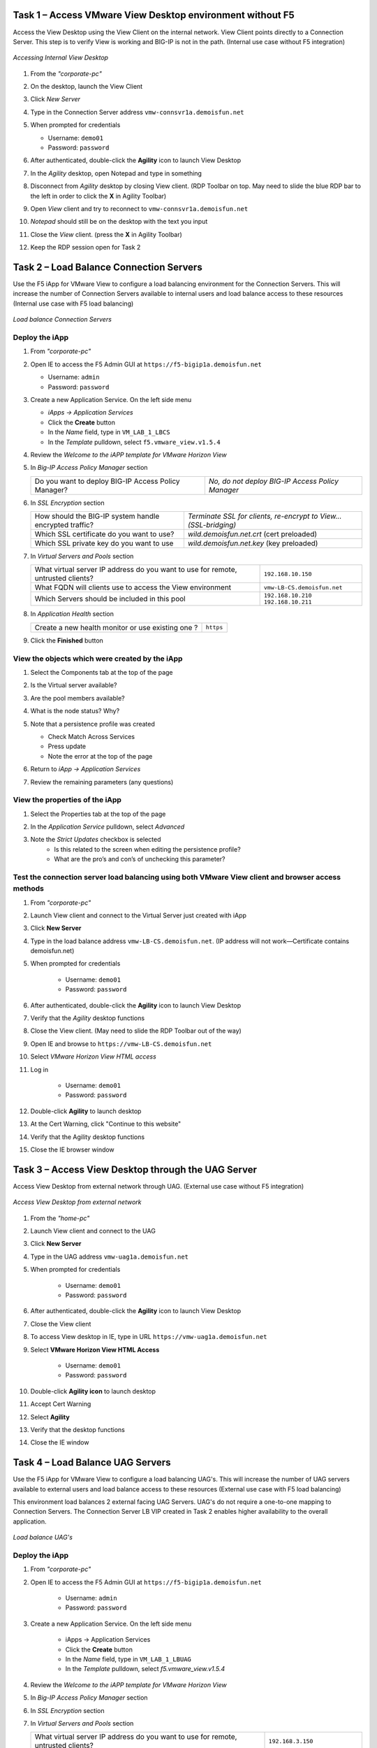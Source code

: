 Task 1 – Access VMware View Desktop environment without F5 
==========================================================

Access the View Desktop using the View Client on the internal network. View Client points directly to a Connection Server. This step is to verify View is working and BIG-IP is not in the path. (Internal use case without F5 integration)


.. figure:: /_static/class1/image_lab1task1.png
   :scale: 100 %
   :align: center
   
   *Accessing Internal View Desktop*


#. From the *"corporate-pc"*

#. On the desktop, launch the View Client

   |image4|

#. Click *New Server*

#. Type in the Connection Server address ``vmw-connsvr1a.demoisfun.net``

#. When prompted for credentials

   - Username: ``demo01``
   - Password: ``password``
   

#. After authenticated, double-click the **Agility** icon to launch View Desktop

#. In the *Agility* desktop, open Notepad and type in something

#. Disconnect from *Agility* desktop by closing View client. (RDP Toolbar
   on top. May need to slide the blue RDP bar to the left in order to
   click the **X** in Agility Toolbar)

#. Open *View* client and try to reconnect to ``vmw-connsvr1a.demoisfun.net``

#. *Notepad* should still be on the desktop with the text you input

#. Close the *View* client. (press the **X** in Agility Toolbar)

#. Keep the RDP session open for Task 2


Task 2 – Load Balance Connection Servers
========================================

Use the F5 iApp for VMware View to configure a load balancing environment for the Connection Servers. This will increase the number of
Connection Servers available to internal users and load balance access to these resources (Internal use case with F5 load balancing)


.. figure:: /_static/class1/image_lab1task2.png
   :scale: 100 %
   :align: center

   *Load balance Connection Servers*


Deploy the iApp
---------------

#. From *"corporate-pc"*

#. Open IE to access the F5 Admin GUI at ``https://f5-bigip1a.demoisfun.net``
   
   - Username: ``admin``
   - Password: ``password``
   
   
#. Create a new Application Service. On the left side menu

   - *iApps -> Application Services*
   - Click the **Create** button
   - In the *Name* field, type in ``VM_LAB_1_LBCS``
   - In the *Template* pulldown, select ``f5.vmware_view.v1.5.4``


#. Review the *Welcome to the iAPP template for VMware Horizon View*

#. In *Big-IP Access Policy Manager* section

   +----------------------------------------------------------+-----------------------------------------------------------------------+
   | Do you want to deploy BIG-IP Access Policy Manager?      | *No, do not deploy BIG-IP Access Policy Manager*                      |
   +----------------------------------------------------------+-----------------------------------------------------------------------+

#. In *SSL Encryption* section

   +----------------------------------------------------------+-----------------------------------------------------------------------+
   | How should the BIG-IP system handle encrypted traffic?   | *Terminate SSL for clients, re-encrypt to View...   (SSL-bridging)*   |
   +----------------------------------------------------------+-----------------------------------------------------------------------+
   | Which SSL certificate do you want to use?                | *wild.demoisfun.net.crt*   (cert preloaded)                           |
   +----------------------------------------------------------+-----------------------------------------------------------------------+
   | Which SSL private key do you want to use                 | *wild.demoisfun.net.key*   (key preloaded)                            |
   +----------------------------------------------------------+-----------------------------------------------------------------------+

#. In *Virtual Servers and Pools* section

   +------------------------------------------------------------------------------------+----------------------------------------------+
   | What virtual server IP address do you want to use for remote, untrusted clients?   | ``192.168.10.150``                           |
   +------------------------------------------------------------------------------------+----------------------------------------------+
   | What FQDN will clients use to access the View environment                          | ``vmw-LB-CS.demoisfun.net``                  |
   +------------------------------------------------------------------------------------+----------------------------------------------+
   | Which Servers should be included in this pool                                      | ``192.168.10.210``                           |
   |                                                                                    | ``192.168.10.211``                           |
   +------------------------------------------------------------------------------------+----------------------------------------------+

#. In *Application Health* section

   +------------------------------------------------------------------------------------+----------------------------------------------+
   | Create a new health monitor or use existing one                                ?   | ``https``                                    |
   +------------------------------------------------------------------------------------+----------------------------------------------+

#. Click the **Finished** button


View the objects which were created by the iApp
-----------------------------------------------

#. Select the Components tab at the top of the page

   |image6|

#. Is the Virtual server available?

#. Are the pool members available?

#. What is the node status? Why?

#. Note that a persistence profile was created

   - Check Match Across Services
   - Press update
   - Note the error at the top of the page


#. Return to *iApp -> Application Services*

#. Review the remaining parameters (any questions)


View the properties of the iApp
-------------------------------

#. Select the Properties tab at the top of the page

   |image7|

#. In the *Application Service* pulldown, select *Advanced*

#. Note the *Strict Updates* checkbox is selected
     - Is this related to the screen when editing the persistence profile?
     - What are the pro’s and con’s of unchecking this parameter?
   

Test the connection server load balancing using both VMware View client and browser access methods
--------------------------------------------------------------------------------------------------

#. From *"corporate-pc"*

#. Launch View client and connect to the Virtual Server just created with iApp

#. Click **New Server**

#. Type in the load balance address ``vmw-LB-CS.demoisfun.net``. (IP address will not work—Certificate contains demoisfun.net)

#. When prompted for credentials
     
     - Username: ``demo01``
     - Password: ``password``


#. After authenticated, double-click the **Agility** icon to launch View Desktop

#. Verify that the *Agility* desktop functions

#. Close the View client. (May need to slide the RDP Toolbar out of the way)

#. Open IE and browse to ``https://vmw-LB-CS.demoisfun.net``

#. Select *VMware Horizon View HTML access*

#. Log in

     - Username: ``demo01``
     - Password: ``password``


#.  Double-click **Agility** to launch desktop

#.  At the Cert Warning, click "Continue to this website"

#.  Verify that the Agility desktop functions

#.  Close the IE browser window


Task 3 – Access View Desktop through the UAG Server
====================================================

Access View Desktop from external network through UAG. (External use case without F5 integration)

.. figure:: /_static/class1/image_lab1task3.png
   :scale: 100 %
   :align: center
   
   *Access View Desktop from external network*

#.  From the *"home-pc"*

    |image9|

#.  Launch View client and connect to the UAG

#.  Click **New Server**

#.  Type in the UAG address ``vmw-uag1a.demoisfun.net``

#.  When prompted for credentials

      - Username: ``demo01``
      - Password: ``password``


#.  After authenticated, double-click the **Agility** icon to launch View Desktop

#.  Close the View client

#.  To access View desktop in IE, type in URL ``https://vmw-uag1a.demoisfun.net``

#.  Select **VMware Horizon View HTML Access**

      - Username: ``demo01``
      - Password: ``password``
      

#.  Double-click **Agility icon** to launch desktop

#.  Accept Cert Warning

#.  Select **Agility**

#.  Verify that the desktop functions

#.  Close the IE window


Task 4 – Load Balance UAG Servers
======================================

Use the F5 iApp for VMware View to configure a load balancing UAG's. This will increase the number of UAG servers available to external  users and load balance access to these resources (External use case with F5 load balancing)

This environment load balances 2 external facing UAG Servers. UAG's do not require a one-to-one mapping to Connection Servers. The Connection Server LB VIP created in Task 2 enables higher availability to the overall application.

.. figure:: /_static/class1/image_lab1task4.png
   :scale: 100 %
   :align: center
   
   *Load balance UAG's*


Deploy the iApp
---------------
#. From *"corporate-pc"*

#. Open IE to access the F5 Admin GUI at ``https://f5-bigip1a.demoisfun.net``

     - Username: ``admin``
     - Password: ``password``
     

#. Create a new Application Service. On the left side menu

     - iApps -> Application Services
     - Click the **Create** button
     - In the *Name* field, type in ``VM_LAB_1_LBUAG``
     - In the *Template* pulldown, select *f5.vmware_view.v1.5.4*
     

#. Review the *Welcome to the iAPP template for VMware Horizon View*

#. In *Big-IP Access Policy Manager* section

   +----------------------------------------------------------+------------------------------------------------------------------------+
   | Do you want to deploy BIG-IP Access Policy Manager?      | **No, do not deploy BIG-IP Access Policy Manager**                     |    +----------------------------------------------------------+------------------------------------------------------------------------+

#. In *SSL Encryption* section

   +----------------------------------------------------------+------------------------------------------------------------------------+
   | How should the BIG-IP system handle encrypted traffic?   | **Terminate SSL for clients, re-encrypt to View servers (SSL-bridging)** |
   +----------------------------------------------------------+------------------------------------------------------------------------+
   | Which SSL certificate do you want to use?                | **wild.demoisfun.net.crt** (cert preloaded)                            |
   +----------------------------------------------------------+------------------------------------------------------------------------+
   | Which SSL private key do you want to use                 | **wild.demoisfun.net.key** (key preloaded)                             |
   +----------------------------------------------------------+------------------------------------------------------------------------+

#. In *Virtual Servers and Pools* section

   +------------------------------------------------------------------------------------+----------------------------------------------+
   | What virtual server IP address do you want to use for remote, untrusted clients?   | ``192.168.3.150``                            |
   +------------------------------------------------------------------------------------+----------------------------------------------+
   | What FQDN will clients use to access the View environment                          | ``vmw-LB-UAG.demoisfun.net``                 |
   +------------------------------------------------------------------------------------+----------------------------------------------+
   | Which Servers should be included in this pool                                      | ``192.168.3.214``                            |
   |                                                                                    | ``192.168.3.215``                            |
   +------------------------------------------------------------------------------------+----------------------------------------------+

#. In *Application Health* section

   +------------------------------------------------------------------------------------+----------------------------------------------+
   | Create a new health monitor or use existing one?                                   | **https**                                    |
   +------------------------------------------------------------------------------------+----------------------------------------------+

#. Click the **Finished** button


View the objects which were created by the iApp
-----------------------------------------------

#. Select the **Components** tab at the top of the page

#. Is the Virtual server available?

#. Are the pool members available?

#. Is the Node available?

#. Review the remaining parameters (any questions)


Configure UAG to use load balance address
-----------------------------------------

#. From *"corporate-pc"*

#. Open IE and go to *vmw-uag1a* administrative interface at ``https://192.168.10.214:9443/admin``

#. Log in as

     - Username: ``admin``
     - Password: ``F5@gility``
     
   
#. On the right side, under *Configure Manually*, click **Select**

#. In *General Settings -> Edge Service Settings*, click the **Show** button

   |image_uaggear|

#. Next to *Horizon Settings*, click the **Gear**

#. In the *Blast External URL* field, type in ``https://vmw-lb-uag.demoisfun.net:443``

#. In the *Tunnel External URL* field, type in ``https://vmw-lb-uag.demoisfun.net:443``

   |image_uagsetting|

#. Click **Save**

#. Repeat for *vmw-uag1b* at ``https://192.168.10.215:9443/admin``


Test the UAG Server load balancing using both VMware View client and browser access methods
-------------------------------------------------------------------------------------------

#. From *"home-pc"*

#. Launch View client and connect to the Virtual Server just created with iApp.

#. Click **New Server**

#. Type in the load balance address ``vmw-LB-UAG.demoisfun.net``

#. When prompted for credentials

   - Username: ``demo01``
   - Password: ``password``
     

#. After authenticated, double-click the **Agility** icon to launch View Desktop

#. Verify that the *Agility* desktop functions

#. Close the View client. (May need to slide the RDP Toolbar out of the way)

#. Open IE and browse to ``https://vmw-LB-UAG.demoisfun.net``

#. Select **VMware Horizon View HTML access**

#. Log in

   - Username: ``demo01``
   - Password: ``password``
     

#.  Double click **Agility** to launch desktop

#.  At the Cert Warning, click **Continue to this website**

#.  Verify that the *Agility* desktop functions

#.  Close the IE browser window



Task 5 – BIG-IP proxy View traffic in place of UAG
==================================================

In this configuration, we will consolidate authentication, load balance and proxy View traffic on a single BIG-IP. This can bypass the UAG's to access View desktop from external network. 

.. figure:: /_static/class1/image_lab1task5.png
   :scale: 100 %
   :align: center
   
   *Consolidating authentication, load balance and proxy View on a single BIG-IP*


Deploy the iApp
---------------

#. From *"corporate-pc"*

#. Open IE to access the F5 Admin GUI at ``https://f5-bigip1a.demoisfun.net``

   - Username: ``admin``
   - Password: ``password``


#. Create a new Application Service. On the left side menu

   - *iApps -> Application Services*
   - Click the **Create** button
   - In the *Name* field, type in ``VM_LAB_1_PROXY``
   - In the *Template* pulldown, select ``f5.vmware_view.v1.5.4``
   

#. Review the *Welcome to the iAPP template for VMware Horizon View*

#. In *BIG-IP Access Policy Manager* section

   +---------------------------------------------------------------------+-------------------------------------------------------------+
   | Do you want to deploy BIG-IP Access Policy Manager?                 | *Yes, deploy BIG-IP Access Policy Manager*                  |
   +---------------------------------------------------------------------+-------------------------------------------------------------+
   | Do you want to support browser based connections,                   |                                                             |
   |including the View HTML5 client?                                     | *Yes, support HTML 5 view clientless browser connections*   |
   +---------------------------------------------------------------------+-------------------------------------------------------------+
   | Should the BIG-IP system support RSA SecureID two-factor            |                                                             |
   |authentication?                                                      | *NO, do not support RSA SecureID two-factor authentication* |
   +---------------------------------------------------------------------+-------------------------------------------------------------+
   | Should the BIG\_IP system show a message to View users during logon | *No, do not add a message during logon*                     |
   +---------------------------------------------------------------------+-------------------------------------------------------------+
   | What is the NetBIOS domain name for your environment?               | ``demoisfun``                                               |
   +---------------------------------------------------------------------+-------------------------------------------------------------+
   | Create a new AAA Server object **or select an existing one**        | *AD1*                                                       |
   +---------------------------------------------------------------------+-------------------------------------------------------------+

#. In *SSL Encryption* section

   +----------------------------------------------------------+--------------------------------------------------------------+
   | How should the BIG-IP system handle encrypted traffic?   | *Terminate SSL for clients, re-encrypt… (SSL-Bridging)*      |
   +----------------------------------------------------------+--------------------------------------------------------------+
   | Which SSL certificate do you want to use?                | ``wild.demoisfun.net.crt``                                   |
   +----------------------------------------------------------+--------------------------------------------------------------+
   | Which SSL private key do you want to use?                | ``wild.demoisfun.net.key``                                   |
   +----------------------------------------------------------+--------------------------------------------------------------+

#. In *Virtual Servers and Pools* section

   +------------------------------------------------------------------------------------+------------------------------------+
   | What virtual server IP address do you want to use for remote, untrusted clients?   | ``192.168.3.152``                  |
   +------------------------------------------------------------------------------------+------------------------------------+
   | What FQDN will clients use to access the View environment?                         | ``vmw-PROXY-VIEW.demoisfun.net``   |
   +------------------------------------------------------------------------------------+------------------------------------+
   | Which Servers should be included in this pool?                                     | ``192.168.10.210``                 |
   |                                                                                    | ``192.168.10.211``                 |
   +------------------------------------------------------------------------------------+------------------------------------+

#. In *Application Health* section

   +------------------------------------------------------------------------------------+----------------------------------------------+
   | Create a new health monitor or use existing one?                                   | *https*                                      |
   +------------------------------------------------------------------------------------+----------------------------------------------+

#. Click the **Finished** button.


View the objects which were created by the iApp
-----------------------------------------------

#. Select the **Components** tab at the top of the page

#. Note the increase in objects compared to Task 2 and Task 4

#. Are the pool members available?

#. Note the APM objects which were not present in the prior exercises

#. Review the remaining parameters (any questions)


Test the APM (PCoIP) functionality using both VMware View client and browser access methods
-------------------------------------------------------------------------------------------

#.  From *"home-pc"*

#.  Open IE and browse to ``https://vmw-PROXY-VIEW.demoisfun.net``
    
    - Username: ``demo01``
    - Password: ``password``


#.  In the APM Webtop, click **Agility**

#.  Select VMware *View Client*

#.  Note the error and inspect the certificate

#.  Close the error box and cert view boxes

#.  Close the View client

#.  Open IE and browse to ``https://vmw-PROXY-VIEW.demoisfun.net``

#.  Select **VMware Horizon View HTML Access**

#.  Enter credential

    - Username: ``demo01``
    - Password: ``password``


#.  Click **Agility**

#.  Select **HTML5 Client**

#.  Verify that the desktop functions

#.  Close IE

.. |image3| image:: /_static/class1/image5.png
   :width: 5.40625in
   :height: 3.04167in
.. |image4| image:: /_static/class1/image6.png
   :width: 2.47015in
   :height: 1.73397in
.. |image5| image:: /_static/class1/image7.png
   :width: 4.94792in
   :height: 3.20833in
.. |image6| image:: /_static/class1/image8.png
   :width: 3.32292in
   :height: 1.05208in
.. |image7| image:: /_static/class1/image9.png
   :width: 3.15625in
   :height: 1.29167in
.. |image8| image:: /_static/class1/image10.png
   :width: 5.25000in
   :height: 3.18750in
.. |image9| image:: /_static/class1/image11.png
   :width: 1.29861in
   :height: 1.88819in
.. |image10| image:: /_static/class1/image12.png
   :width: 4.63542in
   :height: 3.06250in
.. |image11| image:: /_static/class1/image13.png
   :width: 5.67708in
   :height: 3.35417in
.. |image_uaggear| image:: /_static/class1/image_uaggear.png
   :scale: 100 %
.. |image_uagsetting| image:: /_static/class1/image_uagsetting.png
   :scale: 100 %
